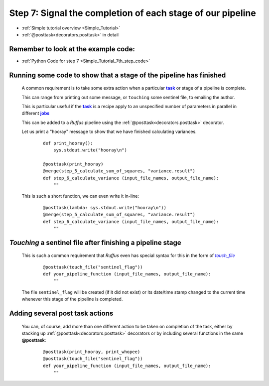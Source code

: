 .. _Simple_Tutorial_7th_step:
.. |task| replace:: **task**
.. _task: ../../glossary.html#term-task
.. |jobs| replace:: **jobs**
.. _jobs: ../../glossary.html#term-job
.. |touch_file| replace:: *touch_file*
.. _touch_file: indicator_objects.html#decorators.touch_file

###################################################################
Step 7: Signal the completion of each stage of our pipeline
###################################################################
* :ref:`Simple tutorial overview <Simple_Tutorial>` 
* :ref:`@posttask<decorators.posttask>` in detail

**************************************************************************************
Remember to look at the example code:
**************************************************************************************
* :ref:`Python Code for step 7 <Simple_Tutorial_7th_step_code>` 

**************************************************************************************
Running some code to show that a stage of the pipeline has finished
**************************************************************************************

    A common requirement is to take some extra action when a particular 
    |task|_ or stage of a pipeline is complete.
    
    This can range from printing out some message, or ``touching`` some sentinel file,
    to emailing the author.
    
    This is particular useful if the |task|_ is a recipe apply to an unspecified number
    of parameters in parallel in different |jobs|_
    
    This can be added to a *Ruffus* pipeline using the :ref:`@posttask<decorators.posttask>`
    decorator.
    
    Let us print a "hooray" message to show that we have finished calculating variances.
    
        ::
        
            def print_hooray():
                sys.stdout.write("hooray\n")
        
            @posttask(print_hooray)
            @merge(step_5_calculate_sum_of_squares, "variance.result")
            def step_6_calculate_variance (input_file_names, output_file_name):
                ""
    
    This is such a short function, we can even write it in-line:
    
        ::
        
            @posttask(lambda: sys.stdout.write("hooray\n"))
            @merge(step_5_calculate_sum_of_squares, "variance.result")
            def step_6_calculate_variance (input_file_names, output_file_name):
                ""
    
**************************************************************************************
*Touching* a sentinel file after finishing a pipeline stage
**************************************************************************************
    This is such a common requirement that *Ruffus* even has special syntax for this
    in the form of |touch_file|_
    
        ::
        
            @posttask(touch_file("sentinel_flag"))
            def your_pipeline_function (input_file_names, output_file_name):
                ""
                
    The file ``sentinel_flag`` will be created (if it did not exist) or its
    date/time stamp changed to the current time whenever this stage of the pipeline is
    completed.
    

**************************************************************************************
Adding several post task actions
**************************************************************************************
    You can, of course, add more than one different action to be taken on completion of the 
    task, either by stacking up :ref:`@posttask<decorators.posttask>` decorators or by including
    several functions in the same **@posttask**:
    
        ::
        
            @posttask(print_hooray, print_whopee)
            @posttask(touch_file("sentinel_flag"))
            def your_pipeline_function (input_file_names, output_file_name):
                ""

